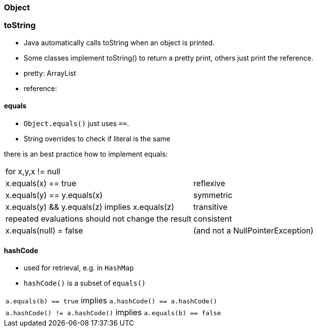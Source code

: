 === Object

=== toString
* Java automatically calls toString when an object is printed.
* Some classes implement toString() to return a pretty print, others just print the reference.
    * pretty: ArrayList
    * reference:

==== equals
* `Object.equals()` just uses `==`.
* String overrides to check if literal is the same

there is an best practice how to implement equals:

|===
| for x,y,x != null |
| x.equals(x) == true | reflexive
| x.equals(y) == y.equals(x) | symmetric
| x.equals(y) && y.equals(z) implies x.equals(z) | transitive
| repeated evaluations should not change the result | consistent
| x.equals(null) = false | (and not a NullPointerException)
|
|===


==== hashCode
* used for retrieval, e.g. in `HashMap`
* `hashCode()` is a subset of `equals()`

|===
| `a.equals(b) == true` implies `a.hashCode() == a.hashCode()`
| `a.hashCode() != a.hashCode()` implies `a.equals(b) == false`
|===
